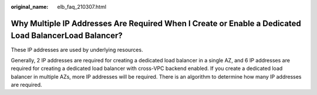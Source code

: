:original_name: elb_faq_210307.html

.. _elb_faq_210307:

Why Multiple IP Addresses Are Required When I Create or Enable a Dedicated Load BalancerLoad Balancer?
======================================================================================================

These IP addresses are used by underlying resources.

Generally, 2 IP addresses are required for creating a dedicated load balancer in a single AZ, and 6 IP addresses are required for creating a dedicated load balancer with cross-VPC backend enabled. If you create a dedicated load balancer in multiple AZs, more IP addresses will be required. There is an algorithm to determine how many IP addresses are required.
